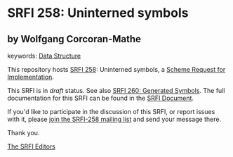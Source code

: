 
# SPDX-FileCopyrightText: 2025 Arthur A. Gleckler
# SPDX-License-Identifier: MIT
* SRFI 258: Uninterned symbols

** by Wolfgang Corcoran-Mathe



keywords: [[https://srfi.schemers.org/?keywords=data-structure][Data Structure]]

This repository hosts [[https://srfi.schemers.org/srfi-258/][SRFI 258]]: Uninterned symbols, a [[https://srfi.schemers.org/][Scheme Request for Implementation]].

This SRFI is in /draft/ status.
See also [[/srfi-260/][SRFI 260: Generated Symbols]].
The full documentation for this SRFI can be found in the [[https://srfi.schemers.org/srfi-258/srfi-258.html][SRFI Document]].

If you'd like to participate in the discussion of this SRFI, or report issues with it, please [[https://srfi.schemers.org/srfi-258/][join the SRFI-258 mailing list]] and send your message there.

Thank you.

[[mailto:srfi-editors@srfi.schemers.org][The SRFI Editors]]
